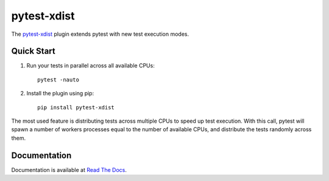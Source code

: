 ============
pytest-xdist
============

.. image:: http://img.shields.io/pypi/v/pytest-xdist.svg
    :alt: PyPI version
    :target: https://pypi.python.org/pypi/pytest-xdist

.. image:: https://img.shields.io/conda/vn/conda-forge/pytest-xdist.svg
    :target: https://anaconda.org/conda-forge/pytest-xdist

.. image:: https://img.shields.io/pypi/pyversions/pytest-xdist.svg
    :alt: Python versions
    :target: https://pypi.python.org/pypi/pytest-xdist

.. image:: https://github.com/pytest-dev/pytest-xdist/workflows/test/badge.svg
    :target: https://github.com/pytest-dev/pytest-xdist/actions

.. image:: https://img.shields.io/badge/code%20style-black-000000.svg
    :target: https://github.com/ambv/black

The `pytest-xdist`_ plugin extends pytest with new test execution modes.

Quick Start
===========

1. Run your tests in parallel across all available CPUs::

    pytest -nauto

2. Install the plugin using pip::

    pip install pytest-xdist

The most used feature is distributing tests across multiple CPUs to speed up test execution.
With this call, pytest will spawn a number of workers processes equal to the number of available CPUs, and distribute
the tests randomly across them.

Documentation
=============

Documentation is available at `Read The Docs <https://pytest-xdist.readthedocs.io>`__.